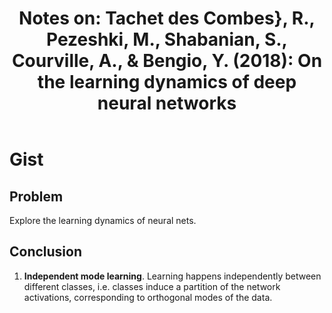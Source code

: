 #+TITLE: Notes on: Tachet des Combes}, R., Pezeshki, M., Shabanian, S., Courville, A., & Bengio, Y. (2018): On the learning dynamics of deep neural networks

* Gist

** Problem

Explore the learning dynamics of neural nets.

** Conclusion

1. *Independent mode learning*.  Learning happens independently between
   different classes, i.e. classes induce a partition of the network
   activations, corresponding to orthogonal modes of the data.
